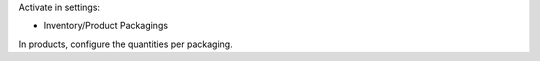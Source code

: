 Activate in settings:

* Inventory/Product Packagings

In products, configure the quantities per packaging.
